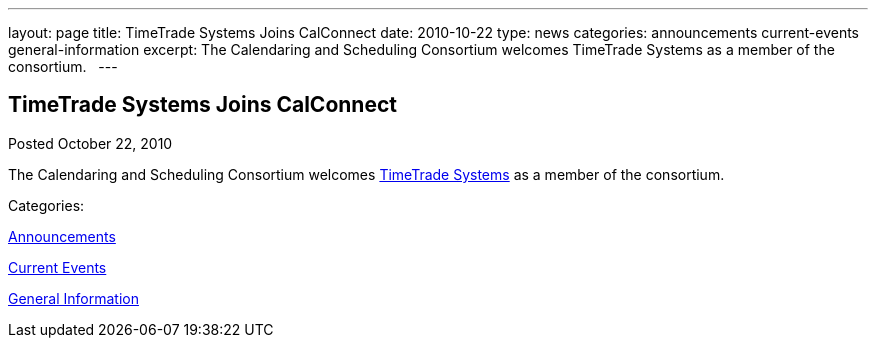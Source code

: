 ---
layout: page
title: TimeTrade Systems Joins CalConnect
date: 2010-10-22
type: news
categories: announcements current-events general-information
excerpt: The Calendaring and Scheduling Consortium welcomes TimeTrade Systems as a member of the consortium.  
---

== TimeTrade Systems Joins CalConnect

[[node-279]]
Posted October 22, 2010 

The Calendaring and Scheduling Consortium welcomes http://www.timetrade.com[TimeTrade Systems] as a member of the consortium. &nbsp;



Categories:&nbsp;

link:/news/announcements[Announcements]

link:/news/current-events[Current Events]

link:/news/general-information[General Information]

